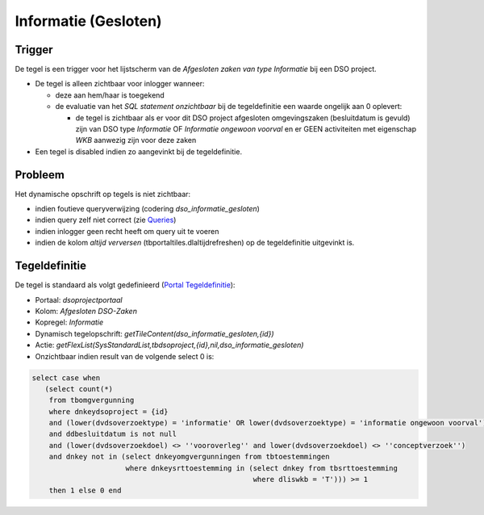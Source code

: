 Informatie (Gesloten)
=====================

Trigger
-------

De tegel is een trigger voor het lijstscherm van de *Afgesloten zaken
van type Informatie* bij een DSO project.

-  De tegel is alleen zichtbaar voor inlogger wanneer:

   -  deze aan hem/haar is toegekend
   -  de evaluatie van het *SQL statement onzichtbaar* bij de
      tegeldefinitie een waarde ongelijk aan 0 oplevert:

      -  de tegel is zichtbaar als er voor dit DSO project afgesloten
         omgevingszaken (besluitdatum is gevuld) zijn van DSO type
         *Informatie* OF *Informatie ongewoon voorval* en er GEEN
         activiteiten met eigenschap *WKB* aanwezig zijn voor deze zaken

-  Een tegel is disabled indien zo aangevinkt bij de tegeldefinitie.

Probleem
--------

Het dynamische opschrift op tegels is niet zichtbaar:

-  indien foutieve queryverwijzing (codering *dso_informatie_gesloten*)
-  indien query zelf niet correct (zie
   `Queries </docs/instellen_inrichten/queries.md>`__)
-  indien inlogger geen recht heeft om query uit te voeren
-  indien de kolom *altijd verversen* (tbportaltiles.dlaltijdrefreshen)
   op de tegeldefinitie uitgevinkt is.

Tegeldefinitie
--------------

De tegel is standaard als volgt gedefinieerd (`Portal
Tegeldefinitie </docs/instellen_inrichten/portaldefinitie/portal_tegel.md>`__):

-  Portaal: *dsoprojectportaal*
-  Kolom: *Afgesloten DSO-Zaken*
-  Kopregel: *Informatie*
-  Dynamisch tegelopschrift:
   *getTileContent(dso_informatie_gesloten,{id})*
-  Actie:
   *getFlexList(SysStandardList,tbdsoproject,{id},nil,dso_informatie_gesloten)*
-  Onzichtbaar indien result van de volgende select 0 is:

.. code:: sql

   select case when
      (select count(*)
       from tbomgvergunning
       where dnkeydsoproject = {id}
       and (lower(dvdsoverzoektype) = 'informatie' OR lower(dvdsoverzoektype) = 'informatie ongewoon voorval')
       and ddbesluitdatum is not null
       and (lower(dvdsoverzoekdoel) <> ''vooroverleg'' and lower(dvdsoverzoekdoel) <> ''conceptverzoek'')
       and dnkey not in (select dnkeyomgvergunningen from tbtoestemmingen
                         where dnkeysrttoestemming in (select dnkey from tbsrttoestemming
                                                       where dliswkb = 'T'))) >= 1
       then 1 else 0 end
